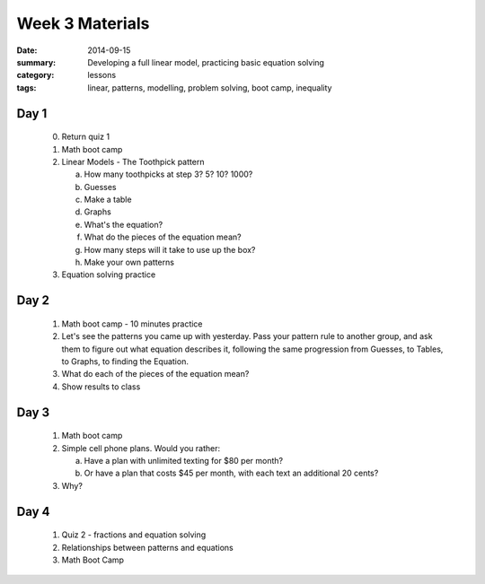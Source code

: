 Week 3 Materials 
################

:date: 2014-09-15
:summary: Developing a full linear model, practicing basic equation solving 
:category: lessons
:tags: linear, patterns, modelling, problem solving, boot camp, inequality


=====
Day 1
=====

 0. Return quiz 1
 1. Math boot camp
 2. Linear Models - The Toothpick pattern

    a. How many toothpicks at step 3? 5? 10? 1000?
    b. Guesses
    c. Make a table
    d. Graphs
    e. What's the equation?
    f. What do the pieces of the equation mean?
    g. How many steps will it take to use up the box?
    h. Make your own patterns

 3. Equation solving practice


=====
Day 2
=====

 1. Math boot camp - 10 minutes practice
 2. Let's see the patterns you came up with yesterday.  Pass your pattern rule to another group, and ask them to figure out what equation describes it, following the same progression from Guesses, to Tables, to Graphs, to finding the Equation.
 3. What do each of the pieces of the equation mean?
 4. Show results to class

=====
Day 3
=====

 1. Math boot camp
 2. Simple cell phone plans.  Would you rather:

    a. Have a plan with unlimited texting for $80 per month?
    b. Or have a plan that costs $45 per month, with each text an additional 20 cents?

 3. Why?

=====
Day 4
=====

 1. Quiz 2 - fractions and equation solving
 2. Relationships between patterns and equations
 3. Math Boot Camp


